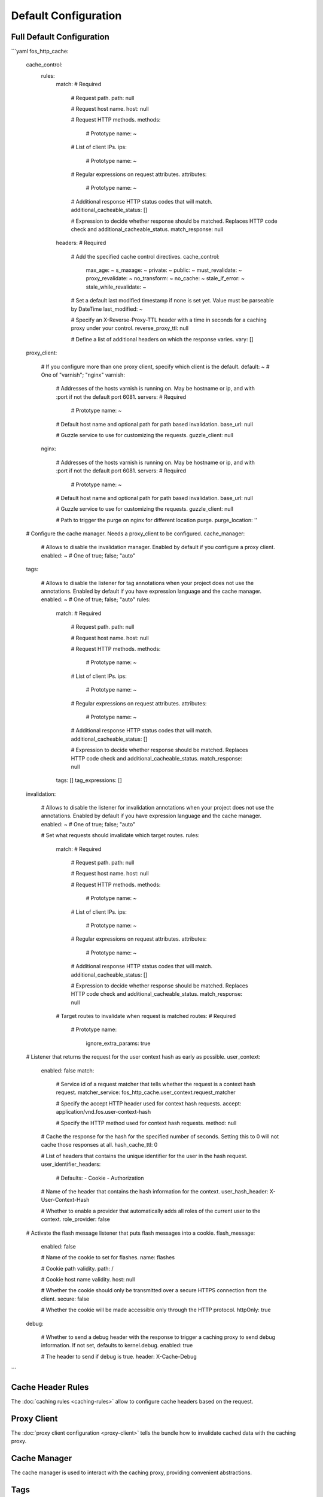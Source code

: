Default Configuration
=====================

Full Default Configuration
--------------------------

```yaml
fos_http_cache:
    cache_control:
        rules:
            match:                # Required

                # Request path.
                path:                 null

                # Request host name.
                host:                 null

                # Request HTTP methods.
                methods:

                    # Prototype
                    name:                 ~

                # List of client IPs.
                ips:

                    # Prototype
                    name:                 ~

                # Regular expressions on request attributes.
                attributes:

                    # Prototype
                    name:                 ~

                # Additional response HTTP status codes that will match.
                additional_cacheable_status:  []

                # Expression to decide whether response should be matched. Replaces HTTP code check and additional_cacheable_status.
                match_response:       null
            headers:              # Required

                # Add the specified cache control directives.
                cache_control:
                    max_age:              ~
                    s_maxage:             ~
                    private:              ~
                    public:               ~
                    must_revalidate:      ~
                    proxy_revalidate:     ~
                    no_transform:         ~
                    no_cache:             ~
                    stale_if_error:       ~
                    stale_while_revalidate:  ~

                # Set a default last modified timestamp if none is set yet. Value must be parseable by DateTime
                last_modified:        ~

                # Specify an X-Reverse-Proxy-TTL header with a time in seconds for a caching proxy under your control.
                reverse_proxy_ttl:    null

                # Define a list of additional headers on which the response varies.
                vary:                 []
    proxy_client:

        # If you configure more than one proxy client, specify which client is the default.
        default:              ~ # One of "varnish"; "nginx"
        varnish:

            # Addresses of the hosts varnish is running on. May be hostname or ip, and with :port if not the default port 6081.
            servers:              # Required

                # Prototype
                name:                 ~

            # Default host name and optional path for path based invalidation.
            base_url:             null

            # Guzzle service to use for customizing the requests.
            guzzle_client:        null
        nginx:

            # Addresses of the hosts varnish is running on. May be hostname or ip, and with :port if not the default port 6081.
            servers:              # Required

                # Prototype
                name:                 ~

            # Default host name and optional path for path based invalidation.
            base_url:             null

            # Guzzle service to use for customizing the requests.
            guzzle_client:        null

            # Path to trigger the purge on nginx for different location purge.
            purge_location:       ''

    # Configure the cache manager. Needs a proxy_client to be configured.
    cache_manager:

        # Allows to disable the invalidation manager. Enabled by default if you configure a proxy client.
        enabled:              ~ # One of true; false; "auto"
    tags:

        # Allows to disable the listener for tag annotations when your project does not use the annotations. Enabled by default if you have expression language and the cache manager.
        enabled:              ~ # One of true; false; "auto"
        rules:
            match:                # Required

                # Request path.
                path:                 null

                # Request host name.
                host:                 null

                # Request HTTP methods.
                methods:

                    # Prototype
                    name:                 ~

                # List of client IPs.
                ips:

                    # Prototype
                    name:                 ~

                # Regular expressions on request attributes.
                attributes:

                    # Prototype
                    name:                 ~

                # Additional response HTTP status codes that will match.
                additional_cacheable_status:  []

                # Expression to decide whether response should be matched. Replaces HTTP code check and additional_cacheable_status.
                match_response:       null
            tags:                 []
            tag_expressions:      []
    invalidation:

        # Allows to disable the listener for invalidation annotations when your project does not use the annotations. Enabled by default if you have expression language and the cache manager.
        enabled:              ~ # One of true; false; "auto"

        # Set what requests should invalidate which target routes.
        rules:
            match:                # Required

                # Request path.
                path:                 null

                # Request host name.
                host:                 null

                # Request HTTP methods.
                methods:

                    # Prototype
                    name:                 ~

                # List of client IPs.
                ips:

                    # Prototype
                    name:                 ~

                # Regular expressions on request attributes.
                attributes:

                    # Prototype
                    name:                 ~

                # Additional response HTTP status codes that will match.
                additional_cacheable_status:  []

                # Expression to decide whether response should be matched. Replaces HTTP code check and additional_cacheable_status.
                match_response:       null

            # Target routes to invalidate when request is matched
            routes:               # Required

                # Prototype
                name:
                    ignore_extra_params:  true

    # Listener that returns the request for the user context hash as early as possible.
    user_context:
        enabled:              false
        match:

            # Service id of a request matcher that tells whether the request is a context hash request.
            matcher_service:      fos_http_cache.user_context.request_matcher

            # Specify the accept HTTP header used for context hash requests.
            accept:               application/vnd.fos.user-context-hash

            # Specify the HTTP method used for context hash requests.
            method:               null

        # Cache the response for the hash for the specified number of seconds. Setting this to 0 will not cache those responses at all.
        hash_cache_ttl:       0

        # List of headers that contains the unique identifier for the user in the hash request.
        user_identifier_headers:

            # Defaults:
            - Cookie
            - Authorization

        # Name of the header that contains the hash information for the context.
        user_hash_header:     X-User-Context-Hash

        # Whether to enable a provider that automatically adds all roles of the current user to the context.
        role_provider:        false

    # Activate the flash message listener that puts flash messages into a cookie.
    flash_message:
        enabled:              false

        # Name of the cookie to set for flashes.
        name:                 flashes

        # Cookie path validity.
        path:                 /

        # Cookie host name validity.
        host:                 null

        # Whether the cookie should only be transmitted over a secure HTTPS connection from the client.
        secure:               false

        # Whether the cookie will be made accessible only through the HTTP protocol.
        httpOnly:             true
    debug:

        # Whether to send a debug header with the response to trigger a caching proxy to send debug information. If not set, defaults to kernel.debug.
        enabled:              true

        # The header to send if debug is true.
        header:               X-Cache-Debug
```

Cache Header Rules
------------------

The :doc:`caching rules <caching-rules>` allow to configure cache headers based
on the request.

Proxy Client
------------

The :doc:`proxy client configuration <proxy-client>` tells the bundle how to
invalidate cached data with the caching proxy.

Cache Manager
-------------

The cache manager is used to interact with the caching proxy, providing
convenient abstractions.

Tags
----

Tags allow to use controller annotations and configuration rules to set a tag
header and invalidate tags.


Invalidator
-----------

Invalidators use controller annotations and configuration rules to invalidate
certain routes and paths when a route is matched.

.. todo::

    Config reference is missing.

User Context
------------

The :doc:`user context <../event-subscribers/user-context>` is a feature to
share cached data even for logged in users.

Flash Message Listener
----------------------

The :doc:`flash message listener <../event-subscribers/flash-message>` is a
tool to avoid rendering the flash message into the content of a page. It is
another building brick for caching logged in pages.

Debug
-----

The :doc:`debug options <debug>` can be used to control whether a special
header should be set to tell the caching proxy that it has to output debug
information.
